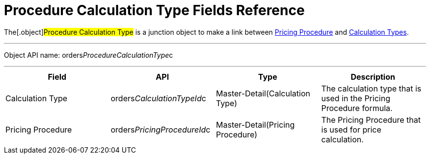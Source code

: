 = Procedure Calculation Type Fields Reference

The[.object]#Procedure Calculation Type# is a junction object
to make a link between
link:admin-guide/managing-ct-orders/price-management/ref-guide/pricing-procedure-fields-reference[Pricing Procedure] and
link:calculation-types[Calculation Types].

'''''

Object API name: orders__ProcedureCalculationType__c

'''''

[width="100%",cols="25%,25%,25%,25%",]
|===
|*Field* |*API* |*Type* |*Description*

|Calculation Type a|
[.apiobject]#orders__CalculationTypeId__c#



|Master-Detail(Calculation Type) |The calculation type that is used in
the Pricing Procedure formula.

|Pricing Procedure a|
[.apiobject]#orders__PricingProcedureId__c#



|Master-Detail(Pricing Procedure) |The Pricing Procedure that is used
for price calculation.
|===
